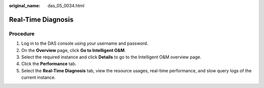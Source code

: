 :original_name: das_05_0034.html

.. _das_05_0034:

Real-Time Diagnosis
===================

Procedure
---------

#. Log in to the DAS console using your username and password.
#. On the **Overview** page, click **Go to Intelligent O&M**.
#. Select the required instance and click **Details** to go to the Intelligent O&M overview page.
#. Click the **Performance** tab.
#. Select the **Real-Time Diagnosis** tab, view the resource usages, real-time performance, and slow query logs of the current instance.
